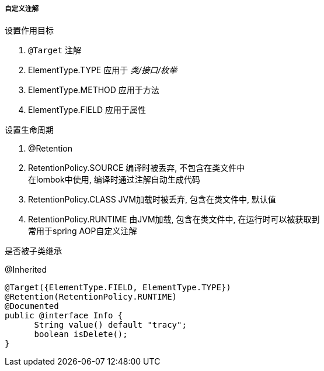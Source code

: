 

===== 自定义注解


.设置作用目标
. `@Target` 注解
. ElementType.TYPE
应用于 _类/接口/枚举_
. ElementType.METHOD
应用于方法
. ElementType.FIELD
应用于属性


.设置生命周期
. @Retention
. RetentionPolicy.SOURCE
编译时被丢弃, 不包含在类文件中 +
在lombok中使用, 编译时通过注解自动生成代码
. RetentionPolicy.CLASS
JVM加载时被丢弃, 包含在类文件中, 默认值
. RetentionPolicy.RUNTIME
由JVM加载, 包含在类文件中, 在运行时可以被获取到 +
常用于spring AOP自定义注解


.是否被子类继承
@Inherited



[source,java]
----
@Target({ElementType.FIELD, ElementType.TYPE})
@Retention(RetentionPolicy.RUNTIME)
@Documented
public @interface Info {
      String value() default "tracy";
      boolean isDelete();
}
----
